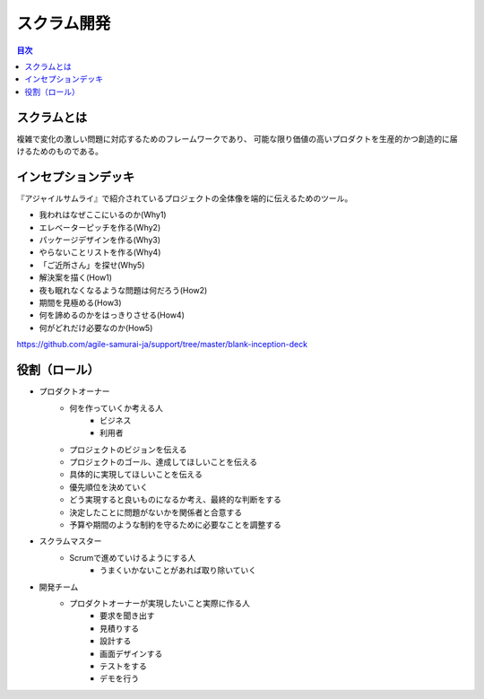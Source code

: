 =======================================================
スクラム開発
=======================================================

.. contents:: 目次
   :depth: 2

スクラムとは
==============

複雑で変化の激しい問題に対応するためのフレームワークであり、
可能な限り価値の高いプロダクトを生産的かつ創造的に届けるためのものである。

インセプションデッキ
=====================

『アジャイルサムライ』で紹介されているプロジェクトの全体像を端的に伝えるためのツール。

* 我われはなぜここにいるのか(Why1)
* エレベーターピッチを作る(Why2)
* パッケージデザインを作る(Why3)
* やらないことリストを作る(Why4)
* 「ご近所さん」を探せ(Why5)
* 解決案を描く(How1)
* 夜も眠れなくなるような問題は何だろう(How2)
* 期間を見極める(How3)
* 何を諦めるのかをはっきりさせる(How4)
* 何がどれだけ必要なのか(How5)

https://github.com/agile-samurai-ja/support/tree/master/blank-inception-deck

役割（ロール）
=======================================================

* プロダクトオーナー
    - 何を作っていくか考える人
        + ビジネス
        + 利用者
    - プロジェクトのビジョンを伝える
    - プロジェクトのゴール、達成してほしいことを伝える
    - 具体的に実現してほしいことを伝える
    - 優先順位を決めていく
    - どう実現すると良いものになるか考え、最終的な判断をする
    - 決定したことに問題がないかを関係者と合意する
    - 予算や期間のような制約を守るために必要なことを調整する
* スクラムマスター
    - Scrumで進めていけるようにする人
        + うまくいかないことがあれば取り除いていく
* 開発チーム
    - プロダクトオーナーが実現したいこと実際に作る人
        + 要求を聞き出す
        + 見積りする
        + 設計する
        + 画面デザインする
        + テストをする
        + デモを行う
